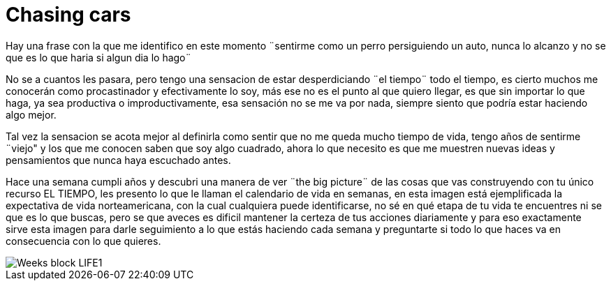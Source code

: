 = Chasing cars 
:hp-image: https://pixabay.com/static/uploads/photo/2015/03/14/03/57/border-collie-672653_960_720.jpg
:hp-tags: filosofia,motivacion

Hay una frase con la que me identifico en este momento ¨sentirme como un perro persiguiendo un auto, nunca lo alcanzo y no se que es lo que haria si algun dia lo hago¨

No se a cuantos les pasara, pero tengo una sensacion de estar desperdiciando ¨el tiempo¨ todo el tiempo, es cierto muchos me conocerán como procastinador y efectivamente lo soy, más ese no es el  punto al que quiero llegar,  es que sin importar lo que haga, ya sea productiva o improductivamente, esa sensación no se me va por nada, siempre siento que podría estar haciendo algo mejor.

Tal vez la sensacion se acota mejor al definirla como sentir que no me queda mucho tiempo de vida, tengo años de sentirme ¨viejo" y los que me conocen saben que soy algo cuadrado, ahora lo que necesito es que me muestren nuevas ideas y pensamientos que nunca haya escuchado antes.

Hace una semana cumpli años y descubri una manera de ver ¨the big picture¨ de las cosas que vas construyendo con tu único recurso EL TIEMPO, les presento lo que le llaman el calendario de vida en semanas, en esta imagen está ejemplificada la expectativa de vida norteamericana, con la cual cualquiera puede identificarse, no sé en qué etapa de tu vida te encuentres ni se que es lo que buscas, pero se que aveces es dificil mantener la certeza de tus acciones diariamente y para eso exactamente sirve esta imagen para darle seguimiento a lo que estás haciendo cada semana y preguntarte si todo lo que haces va en consecuencia con lo que quieres.


image::http://28oa9i1t08037ue3m1l0i861.wpengine.netdna-cdn.com/wp-content/uploads/2014/05/Weeks-block-LIFE1.png[]